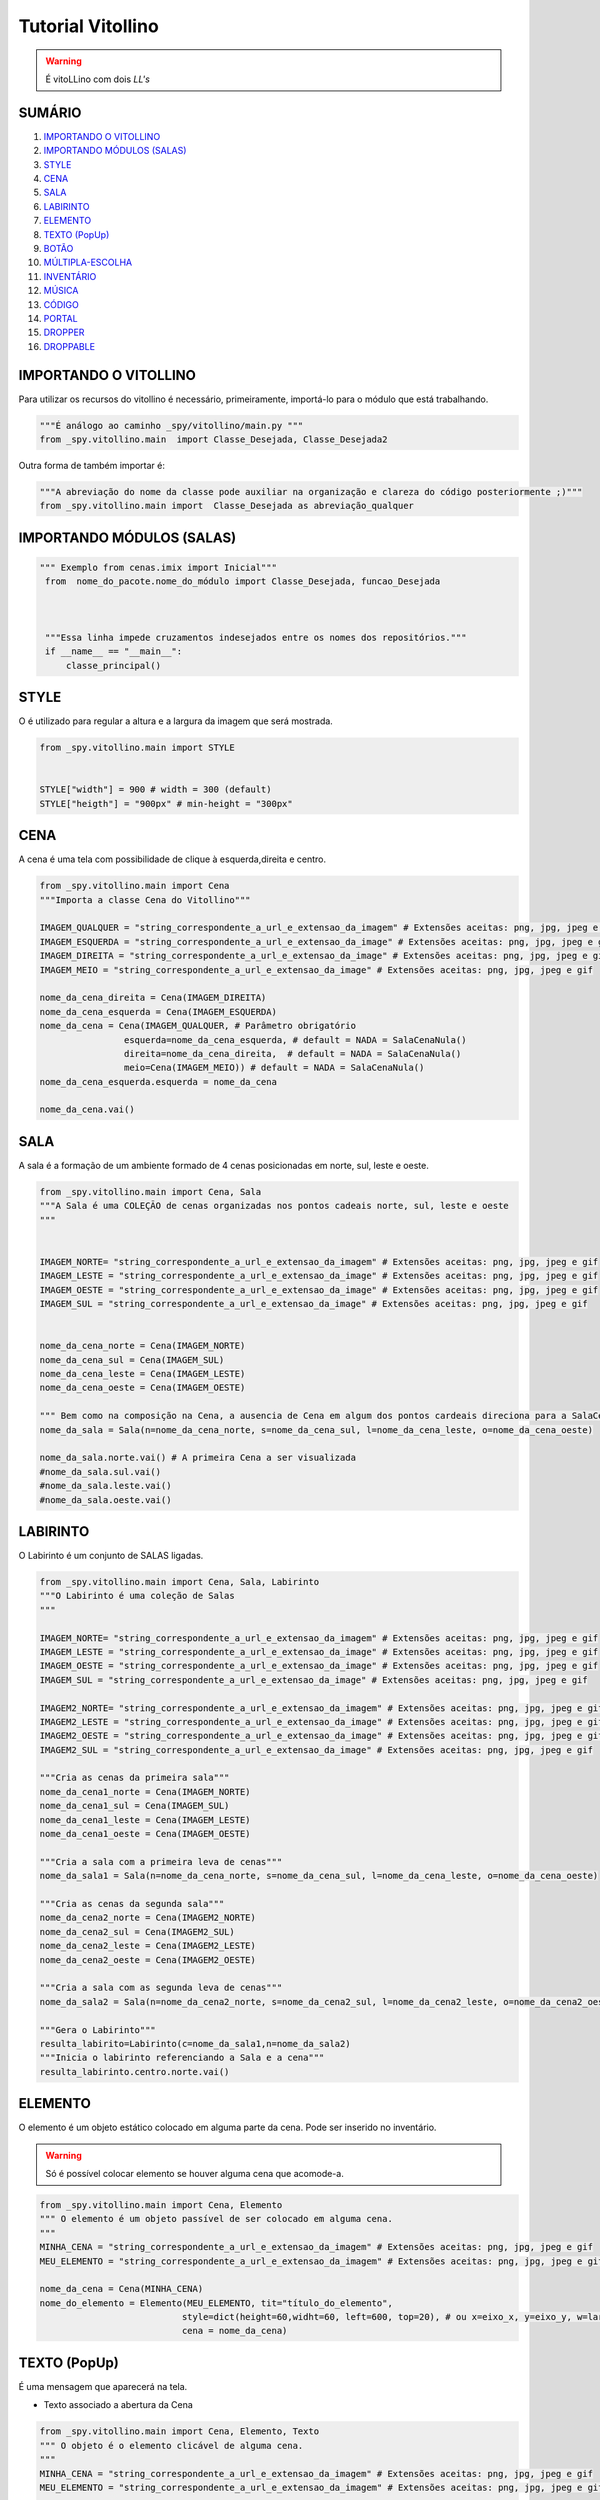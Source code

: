 .. _Tutorial_Vitollino:

**Tutorial Vitollino**
=======================
 
.. image:: _static/6_plataf_pacote.png

.. Warning:: 
  É vitoLLino com dois *LL's*
  
  
SUMÁRIO
--------

#. `IMPORTANDO O VITOLLINO`_
#. `IMPORTANDO MÓDULOS (SALAS)`_
#. `STYLE`_
#. `CENA`_
#. `SALA`_
#. `LABIRINTO`_
#. `ELEMENTO`_
#. `TEXTO (PopUp)`_
#. `BOTÃO`_
#. `MÚLTIPLA-ESCOLHA`_
#. `INVENTÁRIO`_
#. `MÚSICA`_
#. `CÓDIGO`_
#. `PORTAL`_
#. `DROPPER`_
#. `DROPPABLE`_


IMPORTANDO O VITOLLINO
-----------------------

Para utilizar os recursos do vitollino é necessário, primeiramente, importá-lo para o módulo que está trabalhando.

.. code:: python

    """É análogo ao caminho _spy/vitollino/main.py """
    from _spy.vitollino.main  import Classe_Desejada, Classe_Desejada2
   
Outra forma de também importar é:

.. code:: python

    """A abreviação do nome da classe pode auxiliar na organização e clareza do código posteriormente ;)"""
    from _spy.vitollino.main import  Classe_Desejada as abreviação_qualquer
    
IMPORTANDO MÓDULOS (SALAS)
---------------------------

.. code:: python

   """ Exemplo from cenas.imix import Inicial"""
    from  nome_do_pacote.nome_do_módulo import Classe_Desejada, funcao_Desejada
    
    
    
    """Essa linha impede cruzamentos indesejados entre os nomes dos repositórios."""
    if __name__ == "__main__":
        classe_principal()
    
    
.. seealso::
   
   Justificativa extensa da linha  `if __name__ == "__main__"`_

.. _if __name__ == "__main__": https://www.geeksforgeeks.org/what-does-the-if-__name__-__main__-do/


STYLE 
-------

O é utilizado para regular a altura e a largura da imagem que será mostrada.

.. code:: python
    
    from _spy.vitollino.main import STYLE
    
    
    STYLE["width"] = 900 # width = 300 (default) 
    STYLE["heigth"] = "900px" # min-height = "300px"


CENA
-----

A cena é uma tela com possibilidade de clique à esquerda,direita e centro.

.. code:: python

    from _spy.vitollino.main import Cena
    """Importa a classe Cena do Vitollino"""

    IMAGEM_QUALQUER = "string_correspondente_a_url_e_extensao_da_imagem" # Extensões aceitas: png, jpg, jpeg e gif
    IMAGEM_ESQUERDA = "string_correspondente_a_url_e_extensao_da_image" # Extensões aceitas: png, jpg, jpeg e gif
    IMAGEM_DIREITA = "string_correspondente_a_url_e_extensao_da_image" # Extensões aceitas: png, jpg, jpeg e gif
    IMAGEM_MEIO = "string_correspondente_a_url_e_extensao_da_image" # Extensões aceitas: png, jpg, jpeg e gif

    nome_da_cena_direita = Cena(IMAGEM_DIREITA)
    nome_da_cena_esquerda = Cena(IMAGEM_ESQUERDA)
    nome_da_cena = Cena(IMAGEM_QUALQUER, # Parâmetro obrigatório
                    esquerda=nome_da_cena_esquerda, # default = NADA = SalaCenaNula()
                    direita=nome_da_cena_direita,  # default = NADA = SalaCenaNula()
                    meio=Cena(IMAGEM_MEIO)) # default = NADA = SalaCenaNula()
    nome_da_cena_esquerda.esquerda = nome_da_cena   
           
    nome_da_cena.vai()

SALA
-----

A sala é a formação de um ambiente formado de 4 cenas posicionadas em norte, sul, leste e oeste.

.. code:: python

    from _spy.vitollino.main import Cena, Sala
    """A Sala é uma COLEÇÃO de cenas organizadas nos pontos cadeais norte, sul, leste e oeste
    """


    IMAGEM_NORTE= "string_correspondente_a_url_e_extensao_da_imagem" # Extensões aceitas: png, jpg, jpeg e gif
    IMAGEM_LESTE = "string_correspondente_a_url_e_extensao_da_image" # Extensões aceitas: png, jpg, jpeg e gif
    IMAGEM_OESTE = "string_correspondente_a_url_e_extensao_da_image" # Extensões aceitas: png, jpg, jpeg e gif
    IMAGEM_SUL = "string_correspondente_a_url_e_extensao_da_image" # Extensões aceitas: png, jpg, jpeg e gif


    nome_da_cena_norte = Cena(IMAGEM_NORTE)
    nome_da_cena_sul = Cena(IMAGEM_SUL)
    nome_da_cena_leste = Cena(IMAGEM_LESTE)
    nome_da_cena_oeste = Cena(IMAGEM_OESTE)

    """ Bem como na composição na Cena, a ausencia de Cena em algum dos pontos cardeais direciona para a SalaCenaNula()"""
    nome_da_sala = Sala(n=nome_da_cena_norte, s=nome_da_cena_sul, l=nome_da_cena_leste, o=nome_da_cena_oeste)

    nome_da_sala.norte.vai() # A primeira Cena a ser visualizada
    #nome_da_sala.sul.vai()
    #nome_da_sala.leste.vai()
    #nome_da_sala.oeste.vai()

LABIRINTO
----------

O Labirinto é um conjunto de SALAS ligadas.

.. code:: python

   from _spy.vitollino.main import Cena, Sala, Labirinto
   """O Labirinto é uma coleção de Salas
   """

   IMAGEM_NORTE= "string_correspondente_a_url_e_extensao_da_imagem" # Extensões aceitas: png, jpg, jpeg e gif
   IMAGEM_LESTE = "string_correspondente_a_url_e_extensao_da_image" # Extensões aceitas: png, jpg, jpeg e gif
   IMAGEM_OESTE = "string_correspondente_a_url_e_extensao_da_image" # Extensões aceitas: png, jpg, jpeg e gif
   IMAGEM_SUL = "string_correspondente_a_url_e_extensao_da_image" # Extensões aceitas: png, jpg, jpeg e gif

   IMAGEM2_NORTE= "string_correspondente_a_url_e_extensao_da_imagem" # Extensões aceitas: png, jpg, jpeg e gif
   IMAGEM2_LESTE = "string_correspondente_a_url_e_extensao_da_image" # Extensões aceitas: png, jpg, jpeg e gif
   IMAGEM2_OESTE = "string_correspondente_a_url_e_extensao_da_image" # Extensões aceitas: png, jpg, jpeg e gif
   IMAGEM2_SUL = "string_correspondente_a_url_e_extensao_da_image" # Extensões aceitas: png, jpg, jpeg e gif

   """Cria as cenas da primeira sala"""
   nome_da_cena1_norte = Cena(IMAGEM_NORTE)
   nome_da_cena1_sul = Cena(IMAGEM_SUL)
   nome_da_cena1_leste = Cena(IMAGEM_LESTE)
   nome_da_cena1_oeste = Cena(IMAGEM_OESTE)

   """Cria a sala com a primeira leva de cenas"""
   nome_da_sala1 = Sala(n=nome_da_cena_norte, s=nome_da_cena_sul, l=nome_da_cena_leste, o=nome_da_cena_oeste)

   """Cria as cenas da segunda sala"""
   nome_da_cena2_norte = Cena(IMAGEM2_NORTE)
   nome_da_cena2_sul = Cena(IMAGEM2_SUL)
   nome_da_cena2_leste = Cena(IMAGEM2_LESTE)
   nome_da_cena2_oeste = Cena(IMAGEM2_OESTE)

   """Cria a sala com as segunda leva de cenas"""
   nome_da_sala2 = Sala(n=nome_da_cena2_norte, s=nome_da_cena2_sul, l=nome_da_cena2_leste, o=nome_da_cena2_oeste)
   
   """Gera o Labirinto"""
   resulta_labirito=Labirinto(c=nome_da_sala1,n=nome_da_sala2)
   """Inicia o labirinto referenciando a Sala e a cena"""
   resulta_labirinto.centro.norte.vai()

ELEMENTO
---------

O elemento é um objeto estático colocado em alguma parte da cena. Pode ser inserido no inventário.

.. warning::

   Só é possível colocar elemento se houver alguma cena que acomode-a.

.. code:: python

   from _spy.vitollino.main import Cena, Elemento
   """ O elemento é um objeto passível de ser colocado em alguma cena.
   """
   MINHA_CENA = "string_correspondente_a_url_e_extensao_da_imagem" # Extensões aceitas: png, jpg, jpeg e gif
   MEU_ELEMENTO = "string_correspondente_a_url_e_extensao_da_imagem" # Extensões aceitas: png, jpg, jpeg e gif
   
   nome_da_cena = Cena(MINHA_CENA)
   nome_do_elemento = Elemento(MEU_ELEMENTO, tit="título_do_elemento", 
                              style=dict(height=60,widht=60, left=600, top=20), # ou x=eixo_x, y=eixo_y, w=largura, h=altura
                              cena = nome_da_cena)

TEXTO (PopUp)
--------------

É uma mensagem que aparecerá na tela. 

* Texto associado a abertura da Cena

.. code:: python

   from _spy.vitollino.main import Cena, Elemento, Texto
   """ O objeto é o elemento clicável de alguma cena.
   """
   MINHA_CENA = "string_correspondente_a_url_e_extensao_da_imagem" # Extensões aceitas: png, jpg, jpeg e gif
   MEU_ELEMENTO = "string_correspondente_a_url_e_extensao_da_imagem" # Extensões aceitas: png, jpg, jpeg e gif
   
   nome_da_cena = Cena(FUNDO)
   nome_da_cena.vai()
   texto_ = Texto(nome_da_cena, txt = "Mensagem desejada")
   texto_.vai()


   
* Texto subordina aparecimento de Elemento

.. code:: python

   from _spy.vitollino.main import Cena, Elemento, Texto
   """ O objeto é o elemento clicável de alguma cena.
   """
   MINHA_CENA = "string_correspondente_a_url_e_extensao_da_imagem" # Extensões aceitas: png, jpg, jpeg e gif
   MEU_ELEMENTO = "string_correspondente_a_url_e_extensao_da_imagem" # Extensões aceitas: png, jpg, jpeg e gif
   
   def chama_elemento(*args):
       nome_do_elemento = Elemento(LIVRO, tit="título_do_elemento", 
                                   style=dict(height=60,widht=60, left=600, top=20)) # ou x=eixo_x, y=eixo_y, w=largura, h=altura
       nome_do_elemento.entra(nome_da_cena)   
   
   nome_da_cena = Cena(FUNDO)
   nome_da_cena.vai()
   texto_ = Texto(nome_da_cena, txt = "Mensagem desejada", foi = funcao_do_elemento) # o método foi() esconde o popup
   texto_.vai()
  

BOTÃO
------

O botão é um elemento visualizado como portal. Criando um botão é possível associar o clique a algum acontecimento.

Existe algumas formas de criar um botão:

* Associando ao método ``vai()`` da classe Elemento 

.. code:: python
   
   from _spy.vitollino.main import Cena, Elemento
   """ O botão é o elementoclicável de alguma cena.
   """
   MINHA_CENA = "string_correspondente_a_url_e_extensao_da_imagem" # Extensões aceitas: png, jpg, jpeg e gif
   MEU_ELEMENTO = "string_correspondente_a_url_e_extensao_da_imagem" # Extensões aceitas: png, jpg, jpeg e gif
   
   def funcao_de_acao_do_botao(event = None):
       #Funcao chamada no clique
       print("Você clicou no botão!") # evento associado ao clique: mensagem, cena, sala,módulo...   
       
   nome_da_cena = Cena(MINHA_CENA)
   nome_da_cena.vai() # instancia a cena 
   nome_do_elemento = Elemento(MEU_ELEMENTO, tit="título_do_elemento", 
                              style=dict(height=60,widht=60, left=600, top=20), # ou x=eixo_x, y=eixo_y, w=largura, h=altura
                              cena = nome_da_cena,
                              vai = funcao_de_acao_do_botao)

   

* Associando ao evento do browser

.. code:: python
   
   from _spy.vitollino.main import Cena, Elemento, Texto
   """ O botão é o elemento clicável de alguma cena.
   """
   MINHA_CENA = "string_correspondente_a_url_e_extensao_da_imagem" # Extensões aceitas: png, jpg, jpeg e gif
   MEU_ELEMENTO = "string_correspondente_a_url_e_extensao_da_imagem" # Extensões aceitas: png, jpg, jpeg e gif
   
   def funcao_de_acao_do_botao(event = None):
       #Função chamada no clique resultará na chamada de um texto
       texto_surpresa = Texto(nome_da_cena, txt ="Mensagem que você deseja passar!")
       texto_surpresa.vai()
   
   nome_da_cena = Cena(MINHA_CENA)
   nome_da_cena.vai()
   nome_do_elemento = Elemento(MEU_ELEMENTO, tit="título_do_elemento", 
                              style=dict(height=60,widht=60, left=600, top=20), # ou x=eixo_x, y=eixo_y, w=largura, h=altura
                              cena = nome_da_cena)
                              
   nome_do_elemento.elt.bind("click", funcao_de_acao_do_botao)


MÚLTIPLA-ESCOLHA
-----------------

A múltipla escolha é implementada usando a classe Texto do Vitollino. Funciona como um popup onde o jogador pode selecionar algo (opção)

.. code:: python

   from _spy.vitollino.main import Cena, Texto
   """ A multipla escolha é um popup com opções
   """
   
   MINHA_CENA = "string_correspondente_a_url_e_extensao_da_imagem" # Extensões aceitas: png, jpg, jpeg e gif
   MEU_ELEMENTO = "string_correspondente_a_url_e_extensao_da_imagem" # Extensões aceitas: png, jpg, jpeg e gif

   def resultado(opcao_escolhida):
       # O novo popupque será gerado quando o foi() do texto forchamado
       dicionario = dict(A="Você clicou no A", B="Você clicou no B") # dicionário que guarda a devolutiva da opção escolhida
       devolutiva = Texto(nome_da_cena, txt=dicionario[opcao_escolhida])
       devolutiva.vai()   


   nome_da_cena = Cena(MINHA_CENA)
   nome_da_cena.vai()


   pergunta = Texto(nome_da_cena, txt = "Seu enunciado aqui", foi = resultado, A= "resposta", B= "resposta")
  pergunta.vai()
   

INVENTÁRIO
-----------

Inventário é um espaço onde os elementos encontrados podem ser guardados. Há dois modos de criar um inventário:

* Objeto **não** resgatável

.. code:: python

   from _spy.vitollino.main import Cena, Elemento
   from _spy.vitollino.main import INVENTARIO as inv
   """O inventário funciona como um depósito de elementos não resgatáveis
   """
   
   MINHA_CENA = "string_correspondente_a_url_e_extensao_da_imagem" # Extensões aceitas: png, jpg, jpeg e gif
   MEU_ELEMENTO = "string_correspondente_a_url_e_extensao_da_imagem" # Extensões aceitas: png, jpg, jpeg e gif
   
   
   inv.inicia() # comando que starta o inventário
   nome_da_cena = Cena(MINHA_CENA)
   nome_do_elemento = Elemento(MEU_ELEMENTO, tit="título_do_elemento", 
                              style=dict(height=60,widht=60, left=600, top=20), # ou ,x=eixo_x, y=eixo_y, w=largura, h=altura,
                              cena = nome_da_cena,
                              vai = self.coloca_no_inventario)
                              
   coloca_no_inventario = lambda *_: inv.bota(nome_do_elemento, True) #testar     
   
   def coloca_no_inventário(self, *_):
      """Gera um função que será resgatada no vai() do elemento para associar o clique à entrada no inventário"""
      inv.bota(nome_do_elemento, True)  
      
* Objeto Resgatável

É possível resgatar o Elemento construindo uma classe que tenha o método de resgate
     
.. code:: python

 from _spy.vitollino.main import Cena, Elemento
 from _spy.vitollino.main import INVENTARIO as inv
 
 MEU_ELEMENTO = "string_correspondente_a_url_e_extensao_da_imagem" # Extensões aceitas: png, jpg, jpeg e gif
 MINHA_CENA = "string_correspondente_a_url_e_extensao_da_imagem" # Extensões aceitas: png, jpg, jpeg e gif
 
 class Item_herdado(Elemento):
     """Construção de uma classe que herde de Elemento
     """
     def bota(self, *_): 
          """Aciona estado de inv.bota = True para que eventual clique devolva o Elemento para a cena"""
          inv.bota(self, True)
          #self.vai=lambda*_:self.resgata(x=x,y=y,w=w,h=h)
          """Método vai do Elemento atrelado ao evento de reposicionamento, onde o memento especifica os argumentos pedidos pelo método resgata."""
          self.vai=lambda*_:self.resgata(*self.memento)

      def resgata(self,x,y,w,h):
          """Método para resgate do Elemento no inventário"""
          self.x,self.y,self.w,self.h= x,y,w,h
          """Retira Elemento atrelado ao título do inventário"""
          inv.tira(self.tit)
          """Coloca Elemento na cena"""
          self.entra(inv.cena)
          """Aciona estado de inv.bota = False para que eventual clique devolva o Elemento para o inventário"""
          self.vai=self.bota

      def mementor(self,memento):
          """Permite que o style do elemento a ser recolocado na tela seja especificado"""
          self.memento=memento


  class Main():

      def __init__(self):
          inv.inicia()
          self.minha_cena=Cena(MINHA_CENA)

          self.meu_elemento=Item_herdado(MEU_ELEMENTO, tit="nome_do_meu_elemento",style=dict(height=60,widht=60, left=100, top=100),cena=self.minha_cena)
          self.meu_elemento.mementor((110,150,200,"200px"))
          self.meu_elemento.vai=self.meu_elemento.bota

          self.minha_cena.vai()

  if __name__ == "__main__":
      Main()     

MÚSICA
-------

.. code:: python

   from _spy.vitollino.main import Cena, Elemento
   
   MINHA_CENA = "string_correspondente_a_url_e_extensao_da_imagem" # Extensões aceitas: png, jpg, jpeg e gif
   MINHA_MUSICA = "string_correspondente_a_url_e_extensao_da_musica" # Extensões aceitas: mp3, mp4
   
   nome_da_cena = Cena(MINHA_CENA)
   nome_da_cena.vai()
   
   nome_da_musica = Musica(MINHA_MUSICA, loop = True, autoplay = True)

CÓDIGO
-------

PORTAL
--------

DROPPER
--------

DROPPABLE
----------
